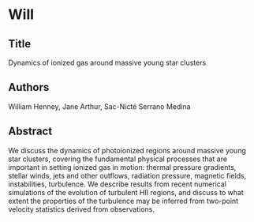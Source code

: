 * Will
** Title
Dynamics of ionized gas around massive young star clusters
** Authors
William Henney, Jane Arthur, Sac-Nicté Serrano Medina
** Abstract
We discuss the dynamics of photoionized regions around massive young star clusters,  covering the fundamental physical processes that are important in setting ionized gas in motion: thermal pressure gradients, stellar winds, jets and other outflows, radiation pressure, magnetic fields, instabilities, turbulence.  We describe results from recent numerical simulations of the evolution of turbulent HII regions, and discuss to what extent the properties of the turbulence may be inferred from two-point velocity statistics derived from observations. 

